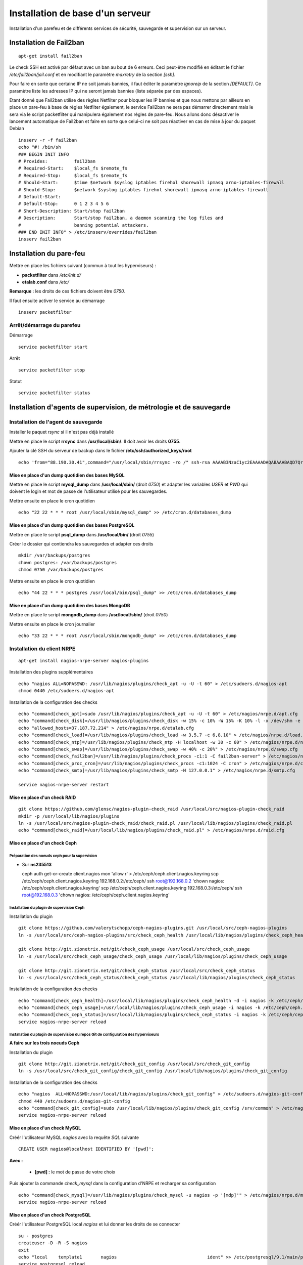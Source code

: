 *********************************
Installation de base d'un serveur
*********************************

Installation d'un parefeu et de différents services de sécurité, sauvegarde et supervision sur un serveur.


Installation de Fail2ban
========================

::

  apt-get install fail2ban

Le check SSH est activé par défaut avec un ban au bout de 6 erreurs. Ceci peut-être modifié en éditant le fichier */etc/fail2ban/jail.conf* et en modifiant le paramètre *maxretry* de la section *[ssh]*.

Pour faire en sorte que certaine IP ne soit jamais bannies, il faut éditer le paramètre *ignoreip* de la section *[DEFAULT]*. Ce paramètre liste les adresses IP qui ne seront jamais bannies (liste séparée par des espaces).

Etant donné que Fail2ban utilise des règles Netfilter pour bloquer les IP bannies et que nous mettons par ailleurs en place un pare-feu à base de règles Netfilter également, le service Fail2ban ne sera pas démarrer directement mais le sera via le script packetfilter qui manipulera également nos règles de pare-feu. Nous allons donc désactiver le lancement automatique de Fail2ban et faire en sorte que celui-ci ne soit pas réactiver en cas de mise à jour du paquet Debian ::

  insserv -r -f fail2ban
  echo "#! /bin/sh
  ### BEGIN INIT INFO
  # Provides:          fail2ban
  # Required-Start:    $local_fs $remote_fs
  # Required-Stop:     $local_fs $remote_fs
  # Should-Start:      $time $network $syslog iptables firehol shorewall ipmasq arno-iptables-firewall
  # Should-Stop:       $network $syslog iptables firehol shorewall ipmasq arno-iptables-firewall
  # Default-Start:
  # Default-Stop:      0 1 2 3 4 5 6
  # Short-Description: Start/stop fail2ban
  # Description:       Start/stop fail2ban, a daemon scanning the log files and
  #                    banning potential attackers.
  ### END INIT INFO" > /etc/insserv/overrides/fail2ban
  insserv fail2ban


Installation du pare-feu
========================

Mettre en place les fichiers suivant (commun à tout les hyperviseurs) :

- **packetfilter** dans */etc/init.d/*
- **etalab.conf** dans */etc/*

**Remarque :** les droits de ces fichiers doivent être *0750*.

Il faut ensuite activer le service au démarrage ::

  insserv packetfilter


Arrêt/démarrage du parefeu
--------------------------

Démarrage ::

  service packetfilter start

Arrêt ::

  service packetfilter stop

Statut ::

  service packetfilter status


Installation d'agents de supervision, de métrologie et de sauvegarde
====================================================================


Installation de l'agent de sauvegarde
-------------------------------------

Installer le paquet *rsync* si il n'est pas déjà installé

Mettre en place le script **rrsync** dans **/usr/local/sbin/**. Il doit avoir les droits **0755**.

Ajouter la clé SSH du serveur de backup dans le fichier **/etc/ssh/authorized_keys/root** ::

  echo 'from="88.190.30.41",command="/usr/local/sbin/rrsync -ro /" ssh-rsa AAAAB3NzaC1yc2EAAAADAQABAAABAQD7QrsYt+SbpyVLsps9cStQfVvMRiptRMxcp9udResWqRMrHHJKVAy/TbWbqeCmdrvBrm92GHoEjN55iKn0RGQ9wJe9oGwLSz5B5N2WoQ0/IPP42T38Vg+b3+OxQ7XSmpZrk14n8EOCYkUXEjlTeXirCyguAMyIxOhsMui61GOLK4T/ojM/FapQ6tEXX3GilVvhL5YoKxGhMojB6or/REied6oKR4rzXQeTdhuTcwjdcX+AgTRVMpEB2I0W1TtGA56SKVhEPBFkNKVvMEeLW0Qr3fFNBlbjv4fmiJg/7G0cvyRUpk0GQpcojgA5/CgV1YV5conDGhlH+J+bSReNga7v backuppc@backup.data.gouv.fr' >> /etc/ssh/authorized_keys/root


Mise en place d'un dump quotidien des bases MySQL
~~~~~~~~~~~~~~~~~~~~~~~~~~~~~~~~~~~~~~~~~~~~~~~~

Mettre en place le script **mysql_dump** dans **/usr/local/sbin/** (droit *0750*) et adapter les variables *USER* et *PWD* qui doivent le login et mot de passe de l'utilisateur utilisé pour les sauvegardes.

Mettre ensuite en place le cron quotidien ::

  echo "22 22 * * * root /usr/local/sbin/mysql_dump" >> /etc/cron.d/databases_dump


Mise en place d'un dump quotidien des bases PostgreSQL
~~~~~~~~~~~~~~~~~~~~~~~~~~~~~~~~~~~~~~~~~~~~~~~~~~~~~~

Mettre en place le script **psql_dump** dans **/usr/local/bin/** (droit *0755*)

Créer le dossier qui contiendra les sauvegardes et adapter ces droits ::

  mkdir /var/backups/postgres
  chown postgres: /var/backups/postgres
  chmod 0750 /var/backups/postgres

Mettre ensuite en place le cron quotidien ::

  echo "44 22 * * * postgres /usr/local/bin/psql_dump" >> /etc/cron.d/databases_dump


Mise en place d'un dump quotidien des bases MongoDB
~~~~~~~~~~~~~~~~~~~~~~~~~~~~~~~~~~~~~~~~~~~~~~~~~~~

Mettre en place le script **mongodb_dump** dans **/usr/local/sbin/** (droit *0750*)

Mettre ensuite en place le cron journalier ::

  echo "33 22 * * * root /usr/local/sbin/mongodb_dump" >> /etc/cron.d/databases_dump


Installation du client NRPE
---------------------------

::

  apt-get install nagios-nrpe-server nagios-plugins

Installation des plugins supplémentaires ::

  echo "nagios ALL=NOPASSWD: /usr/lib/nagios/plugins/check_apt -u -U -t 60" > /etc/sudoers.d/nagios-apt
  chmod 0440 /etc/sudoers.d/nagios-apt

Installation de la configuration des checks ::

  echo "command[check_apt]=sudo /usr/lib/nagios/plugins/check_apt -u -U -t 60" > /etc/nagios/nrpe.d/apt.cfg
  echo "command[check_disk]=/usr/lib/nagios/plugins/check_disk -w 15% -c 10% -W 15% -K 10% -l -x /dev/shm -e -m" > /etc/nagios/nrpe.d/disk.cfg
  echo "allowed_hosts=37.187.72.214" > /etc/nagios/nrpe.d/etalab.cfg
  echo "command[check_load]=/usr/lib/nagios/plugins/check_load -w 3,5,7 -c 6,8,10" > /etc/nagios/nrpe.d/load.cfg
  echo "command[check_ntp]=/usr/lib/nagios/plugins/check_ntp -H localhost -w 30 -c 60" > /etc/nagios/nrpe.d/ntp.cfg
  echo "command[check_swap]=/usr/lib/nagios/plugins/check_swap -w 40% -c 20%" > /etc/nagios/nrpe.d/swap.cfg
  echo "command[check_fail2ban]=/usr/lib/nagios/plugins/check_procs -c1:1 -C fail2ban-server" > /etc/nagios/nrpe.d/fail2ban.cfg
  echo "command[check_proc_cron]=/usr/lib/nagios/plugins/check_procs -c1:1024 -C cron" > /etc/nagios/nrpe.d/cron.cfg
  echo "command[check_smtp]=/usr/lib/nagios/plugins/check_smtp -H 127.0.0.1" > /etc/nagios/nrpe.d/smtp.cfg

  service nagios-nrpe-server restart


Mise en place d'un check RAID
~~~~~~~~~~~~~~~~~~~~~~~~~~~~~

::

  git clone https://github.com/glensc/nagios-plugin-check_raid /usr/local/src/nagios-plugin-check_raid
  mkdir -p /usr/local/lib/nagios/plugins
  ln -s /usr/local/src/nagios-plugin-check_raid/check_raid.pl /usr/local/lib/nagios/plugins/check_raid.pl
  echo "command[check_raid]=/usr/local/lib/nagios/plugins/check_raid.pl" > /etc/nagios/nrpe.d/raid.cfg


Mise en place d'un check Ceph
~~~~~~~~~~~~~~~~~~~~~~~~~~~~~

Préparation des noeuds ceph pour la supervision
"""""""""""""""""""""""""""""""""""""""""""""""

* Sur **ns235513** ::

  ceph auth get-or-create client.nagios mon 'allow r' > /etc/ceph/ceph.client.nagios.keyring
  scp /etc/ceph/ceph.client.nagios.keyring 192.168.0.2:/etc/ceph/
  ssh root@192.168.0.2 'chown nagios: /etc/ceph/ceph.client.nagios.keyring'
  scp /etc/ceph/ceph.client.nagios.keyring 192.168.0.3:/etc/ceph/
  ssh root@192.168.0.3 'chown nagios: /etc/ceph/ceph.client.nagios.keyring'


Installation du plugin de supervision Ceph
""""""""""""""""""""""""""""""""""""""""""

Installation du plugin ::

  git clone https://github.com/valerytschopp/ceph-nagios-plugins.git /usr/local/src/ceph-nagios-plugins
  ln -s /usr/local/src/ceph-nagios-plugins/src/check_ceph_health /usr/local/lib/nagios/plugins/check_ceph_health

  git clone http://git.zionetrix.net/git/check_ceph_usage /usr/local/src/check_ceph_usage
  ln -s /usr/local/src/check_ceph_usage/check_ceph_usage /usr/local/lib/nagios/plugins/check_ceph_usage

  git clone http://git.zionetrix.net/git/check_ceph_status /usr/local/src/check_ceph_status
  ln -s /usr/local/src/check_ceph_status/check_ceph_status /usr/local/lib/nagios/plugins/check_ceph_status


Installation de la configuration des checks ::

  echo "command[check_ceph_health]=/usr/local/lib/nagios/plugins/check_ceph_health -d -i nagios -k /etc/ceph/ceph.client.nagios.keyring" > /etc/nagios/nrpe.d/ceph.cfg
  echo "command[check_ceph_usage]=/usr/local/lib/nagios/plugins/check_ceph_usage -i nagios -k /etc/ceph/ceph.client.nagios.keyring --warning-data 50 --critical-data 60 --warning-allocated 80 --critical-allocated 90" >> /etc/nagios/nrpe.d/ceph.cfg
  echo "command[check_ceph_status]=/usr/local/lib/nagios/plugins/check_ceph_status -i nagios -k /etc/ceph/ceph.client.nagios.keyring" >>/etc/nagios/nrpe.d/ceph.cfg
  service nagios-nrpe-server reload


Installation du plugin de supervision du repos Git de configuration des hyperviseurs
""""""""""""""""""""""""""""""""""""""""""""""""""""""""""""""""""""""""""""""""""""

**A faire sur les trois noeuds Ceph**

Installation du plugin ::

  git clone http://git.zionetrix.net/git/check_git_config /usr/local/src/check_git_config
  ln -s /usr/local/src/check_git_config/check_git_config /usr/local/lib/nagios/plugins/check_git_config

Installation de la configuration des checks ::

  echo "nagios  ALL=NOPASSWD:/usr/local/lib/nagios/plugins/check_git_config" > /etc/sudoers.d/nagios-git-config
  chmod 440 /etc/sudoers.d/nagios-git-config
  echo "command[check_git_config]=sudo /usr/local/lib/nagios/plugins/check_git_config /srv/common" > /etc/nagios/nrpe.d/config.cfg
  service nagios-nrpe-server reload


Mise en place d'un check MySQL
~~~~~~~~~~~~~~~~~~~~~~~~~~~~~~

Créér l'utilisateur MySQL *nagios* avec la requête *SQL* suivante ::

  CREATE USER nagios@localhost IDENTIFIED BY '[pwd]';

**Avec :**

  * **[pwd] :**  le mot de passe de votre choix

Puis ajouter la commande *check_mysql* dans la configuration d'NRPE et recharger sa configuration ::

  echo "command[check_mysql]=/usr/lib/nagios/plugins/check_mysql -u nagios -p '[mdp]'" > /etc/nagios/nrpe.d/mysql.cfg
  service nagios-nrpe-server reload


Mise en place d'un check PostgreSQL
~~~~~~~~~~~~~~~~~~~~~~~~~~~~~~~~~~~

Créér l'utilisateur PostgreSQL local *nagios* et lui donner les droits de se connecter ::

  su - postgres
  createuser -D -R -S nagios
  exit
  echo "local    template1       nagios                                  ident" >> /etc/postgresql/9.1/main/pg_hba.conf
  service postgresql reload

Puis ajouter la commande *check_psql* dans la configuration d'NRPE et recharger sa configuration ::

  echo "# Postgresql connexion
  # Requirement:
  #        * as user postgres, run "createuser -D -R -S nagios"
  #        * add this on top of pg_hba.conf rules:
  #          local template1 nagios ident
  command[check_pgsql]=/usr/lib/nagios/plugins/check_pgsql -l nagios" > /etc/nagios/nrpe.d/postgresql.cfg
  service nagios-nrpe-server reload


Mise en place d'un check MongoDB
~~~~~~~~~~~~~~~~~~~~~~~~~~~~~~~~

Installation du plugin nagios ::

  git clone https://github.com/tag1consulting/check_mongo /usr/local/src/check_mongo
  ln -s /usr/local/src/check_mongo/check_mongo /usr/local/lib/nagios/plugins/

.. note:: Il y avait une coquille dans le script original que j'ai corrigé manuellement. Une pull request a été proposé sur le github du projet pour corrigé cela.

Puis ajouter la commande *check_mongo* dans la configuration d'NRPE et recharger sa configuration ::

  echo "command[check_mongo]=/usr/local/lib/nagios/plugins/check_mongo -H 127.0.0.1 -P 27017 -A connect" > /etc/nagios/nrpe.d/mongo.cfg
  service nagios-nrpe-server reload


Mise en place d'un check Spamd
~~~~~~~~~~~~~~~~~~~~~~~~~~~~~~

::

  echo "command[check_spamd]=/usr/lib/nagios/plugins/check_tcp -H 127.0.0.1 -p 783" > /etc/nagios/nrpe.d/spamd.cfg
  service nagios-nrpe-server reload


Mise en place d'un check Jetty
~~~~~~~~~~~~~~~~~~~~~~~~~~~~~~

::

  echo "command[check_jetty]=/usr/lib/nagios/plugins/check_tcp -H 127.0.0.1 -p 8983" > /etc/nagios/nrpe.d/jetty.cfg
  service nagios-nrpe-server reload


Mise en place d'un check Redis
~~~~~~~~~~~~~~~~~~~~~~~~~~~~~~

::

  echo "command[check_redis]=/usr/lib/nagios/plugins/check_tcp -H 127.0.0.1 -p 6379" > /etc/nagios/nrpe.d/redis.cfg
  service nagios-nrpe-server reload


Installation de l'agent Munin
-----------------------------

Installation du paquet debian

::

  apt-get install munin-node

On autorise les connexions du serveur centrale en ajoutant dans le fichier */etc/munin/munin-node.conf* ::

  allow ^37\.187\.72\.214$

Puis on relance le service ::

  service munin-node restart


Installation du plugin munin pour Apache
~~~~~~~~~~~~~~~~~~~~~~~~~~~~~~~~~~~~~~~~

::

  apt-get install liblwp-useragent-determined-perl
  ln -s '/usr/share/munin/plugins/apache_accesses' '/etc/munin/plugins/apache_accesses'
  ln -s '/usr/share/munin/plugins/apache_processes' '/etc/munin/plugins/apache_processes'
  ln -s '/usr/share/munin/plugins/apache_volume' '/etc/munin/plugins/apache_volume'
  service munin-node restart


Installation du plugin munin pour MySQL
~~~~~~~~~~~~~~~~~~~~~~~~~~~~~~~~~~~~~~~

::

  apt-get install libcache-cache-perl
  ln -s '/usr/share/munin/plugins/mysql_' '/etc/munin/plugins/mysql_bin_relay_log'
  ln -s '/usr/share/munin/plugins/mysql_' '/etc/munin/plugins/mysql_commands'
  ln -s '/usr/share/munin/plugins/mysql_' '/etc/munin/plugins/mysql_connections'
  ln -s '/usr/share/munin/plugins/mysql_' '/etc/munin/plugins/mysql_files_tables'
  ln -s '/usr/share/munin/plugins/mysql_' '/etc/munin/plugins/mysql_innodb_bpool'
  ln -s '/usr/share/munin/plugins/mysql_' '/etc/munin/plugins/mysql_innodb_bpool_act'
  ln -s '/usr/share/munin/plugins/mysql_' '/etc/munin/plugins/mysql_innodb_insert_buf'
  ln -s '/usr/share/munin/plugins/mysql_' '/etc/munin/plugins/mysql_innodb_io'
  ln -s '/usr/share/munin/plugins/mysql_' '/etc/munin/plugins/mysql_innodb_io_pend'
  ln -s '/usr/share/munin/plugins/mysql_' '/etc/munin/plugins/mysql_innodb_log'
  ln -s '/usr/share/munin/plugins/mysql_' '/etc/munin/plugins/mysql_innodb_rows'
  ln -s '/usr/share/munin/plugins/mysql_' '/etc/munin/plugins/mysql_innodb_semaphores'
  ln -s '/usr/share/munin/plugins/mysql_' '/etc/munin/plugins/mysql_innodb_tnx'
  ln -s '/usr/share/munin/plugins/mysql_' '/etc/munin/plugins/mysql_myisam_indexes'
  ln -s '/usr/share/munin/plugins/mysql_' '/etc/munin/plugins/mysql_network_traffic'
  ln -s '/usr/share/munin/plugins/mysql_' '/etc/munin/plugins/mysql_qcache'
  ln -s '/usr/share/munin/plugins/mysql_' '/etc/munin/plugins/mysql_qcache_mem'
  ln -s '/usr/share/munin/plugins/mysql_' '/etc/munin/plugins/mysql_replication'
  ln -s '/usr/share/munin/plugins/mysql_' '/etc/munin/plugins/mysql_select_types'
  ln -s '/usr/share/munin/plugins/mysql_' '/etc/munin/plugins/mysql_slow'
  ln -s '/usr/share/munin/plugins/mysql_' '/etc/munin/plugins/mysql_sorts'
  ln -s '/usr/share/munin/plugins/mysql_' '/etc/munin/plugins/mysql_table_locks'
  ln -s '/usr/share/munin/plugins/mysql_' '/etc/munin/plugins/mysql_tmp_tables'
  service munin-node restart


Installation du plugin munin pour PostgreSQL
~~~~~~~~~~~~~~~~~~~~~~~~~~~~~~~~~~~~~~~~~~~~

::

  apt-get install libdbd-pg-perl
  ln -s '/usr/share/munin/plugins/postgres_autovacuum' '/etc/munin/plugins/postgres_autovacuum'
  ln -s '/usr/share/munin/plugins/postgres_bgwriter' '/etc/munin/plugins/postgres_bgwriter'
  ln -s '/usr/share/munin/plugins/postgres_cache_' '/etc/munin/plugins/postgres_cache_ALL'
  ln -s '/usr/share/munin/plugins/postgres_cache_' '/etc/munin/plugins/postgres_cache_ckan_default'
  ln -s '/usr/share/munin/plugins/postgres_cache_' '/etc/munin/plugins/postgres_cache_datastore_default'
  ln -s '/usr/share/munin/plugins/postgres_checkpoints' '/etc/munin/plugins/postgres_checkpoints'
  ln -s '/usr/share/munin/plugins/postgres_connections_' '/etc/munin/plugins/postgres_connections_ALL'
  ln -s '/usr/share/munin/plugins/postgres_connections_' '/etc/munin/plugins/postgres_connections_ckan_default'
  ln -s '/usr/share/munin/plugins/postgres_connections_' '/etc/munin/plugins/postgres_connections_datastore_default'
  ln -s '/usr/share/munin/plugins/postgres_connections_db' '/etc/munin/plugins/postgres_connections_db'
  ln -s '/usr/share/munin/plugins/postgres_locks_' '/etc/munin/plugins/postgres_locks_ALL'
  ln -s '/usr/share/munin/plugins/postgres_locks_' '/etc/munin/plugins/postgres_locks_ckan_default'
  ln -s '/usr/share/munin/plugins/postgres_locks_' '/etc/munin/plugins/postgres_locks_datastore_default'
  ln -s '/usr/share/munin/plugins/postgres_querylength_' '/etc/munin/plugins/postgres_querylength_ALL'
  ln -s '/usr/share/munin/plugins/postgres_querylength_' '/etc/munin/plugins/postgres_querylength_ckan_default'
  ln -s '/usr/share/munin/plugins/postgres_querylength_' '/etc/munin/plugins/postgres_querylength_datastore_default'
  ln -s '/usr/share/munin/plugins/postgres_scans_' '/etc/munin/plugins/postgres_scans_ckan_default'
  ln -s '/usr/share/munin/plugins/postgres_scans_' '/etc/munin/plugins/postgres_scans_datastore_default'
  ln -s '/usr/share/munin/plugins/postgres_size_' '/etc/munin/plugins/postgres_size_ALL'
  ln -s '/usr/share/munin/plugins/postgres_size_' '/etc/munin/plugins/postgres_size_ckan_default'
  ln -s '/usr/share/munin/plugins/postgres_size_' '/etc/munin/plugins/postgres_size_datastore_default'
  ln -s '/usr/share/munin/plugins/postgres_transactions_' '/etc/munin/plugins/postgres_transactions_ALL'
  ln -s '/usr/share/munin/plugins/postgres_transactions_' '/etc/munin/plugins/postgres_transactions_ckan_default'
  ln -s '/usr/share/munin/plugins/postgres_transactions_' '/etc/munin/plugins/postgres_transactions_datastore_default'
  ln -s '/usr/share/munin/plugins/postgres_tuples_' '/etc/munin/plugins/postgres_tuples_ckan_default'
  ln -s '/usr/share/munin/plugins/postgres_tuples_' '/etc/munin/plugins/postgres_tuples_datastore_default'
  ln -s '/usr/share/munin/plugins/postgres_users' '/etc/munin/plugins/postgres_users'
  ln -s '/usr/share/munin/plugins/postgres_xlog' '/etc/munin/plugins/postgres_xlog'
  service munin-node restart


Installation du plugin munin pour MongoDB
~~~~~~~~~~~~~~~~~~~~~~~~~~~~~~~~~~~~~~~~~

::

  git clone https://github.com/erh/mongo-munin /usr/local/src/mongo-munin
  ln -s /usr/local/src/mongo-munin/mongo_* /etc/munin/plugins/
  service munin-node restart


Mise en place des plugins ceph pour Munin
"""""""""""""""""""""""""""""""""""""""""

On prépare tout d'abord un utilisateur ceph pour munin (sur **ns235513**) ::

  ceph auth get-or-create client.munin mon 'allow r' > /etc/ceph/ceph.client.munin.keyring
  chown munin: /etc/ceph/ceph.client.munin.keyring
  chmod 400 /etc/ceph/ceph.client.munin.keyring
  scp /etc/ceph/ceph.client.munin.keyring 192.168.0.2:/etc/ceph
  ssh 192.168.0.2 'chown munin: /etc/ceph/ceph.client.munin.keyring'
  scp /etc/ceph/ceph.client.munin.keyring 192.168.0.3:/etc/ceph
  ssh 192.168.0.3 'chown munin: /etc/ceph/ceph.client.munin.keyring'

On récupère le repos git *contrib* du projet *Munin* ::

  apt-get install git-core
  cd /usr/local/src
  git clone http://git.zionetrix.net/git/munin-ceph-status

On met en place les plugins ::

  cd /etc/munin/plugins
  ln -s /usr/local/src/munin-ceph-status/ceph_status ceph_usage
  ln -s /usr/local/src/munin-ceph-status/ceph_status ceph_osd
  ln -s /usr/local/src/munin-ceph-status/ceph_status ceph_mon

On configure le plugin en ajoutant le bloc suivant dans le fichier */etc/munin/plugin-conf.d/munin-node* ::

  [ceph_*]
  user munin
  env.ceph_keyring /etc/ceph/ceph.client.munin.keyring
  env.ceph_id munin

On redémarre *munin-node* pour qu'il prenne en compte ces nouveaux plugins ::

  service munin-node restart

Au prochain lancement du cron sur le serveur centrale, les nouveaux plugin seront détectés et graphés.
